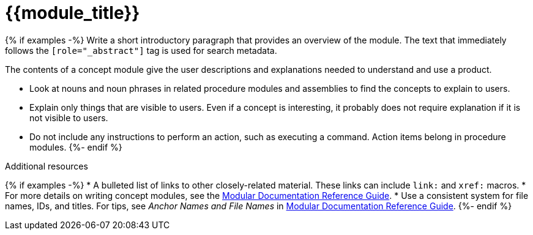 ////
Base the file name and the ID on the module title. For example:
* file name: con-my-concept-module-a.adoc
* ID: [id="con-my-concept-module-a_{context}"]
* Title: = My concept module A
////

////
The ID is an anchor that links to the module. Avoid changing it after the module has been published to ensure existing links are not broken.

The `context` attribute enables module reuse. Every module ID includes {context}, which ensures that the module has a unique ID so you can include it multiple times in the same guide.
////

[id="{{module_id}}_{context}"]
= {{module_title}}
////
In the title of concept modules, include nouns or noun phrases that are used in the body text. This helps readers and search engines find the information quickly. Do not start the title of concept modules with a verb. See also _Wording of headings_ in _The IBM Style Guide_.
////

[role="_abstract"]
{% if examples -%}
Write a short introductory paragraph that provides an overview of the module. The text that immediately follows the `[role="_abstract"]` tag is used for search metadata.

The contents of a concept module give the user descriptions and explanations needed to understand and use a product.

* Look at nouns and noun phrases in related procedure modules and assemblies to find the concepts to explain to users.
* Explain only things that are visible to users. Even if a concept is interesting, it probably does not require explanation if it is not visible to users.
* Do not include any instructions to perform an action, such as executing a command. Action items belong in procedure modules.
{%- endif %}

[role="_additional-resources"]
.Additional resources
////
Optional. Delete if not used.
////
{% if examples -%}
* A bulleted list of links to other closely-related material. These links can include `link:` and `xref:` macros.
* For more details on writing concept modules, see the link:https://github.com/redhat-documentation/modular-docs#modular-documentation-reference-guide[Modular Documentation Reference Guide].
* Use a consistent system for file names, IDs, and titles. For tips, see _Anchor Names and File Names_ in link:https://github.com/redhat-documentation/modular-docs#modular-documentation-reference-guide[Modular Documentation Reference Guide].
{%- endif %}

